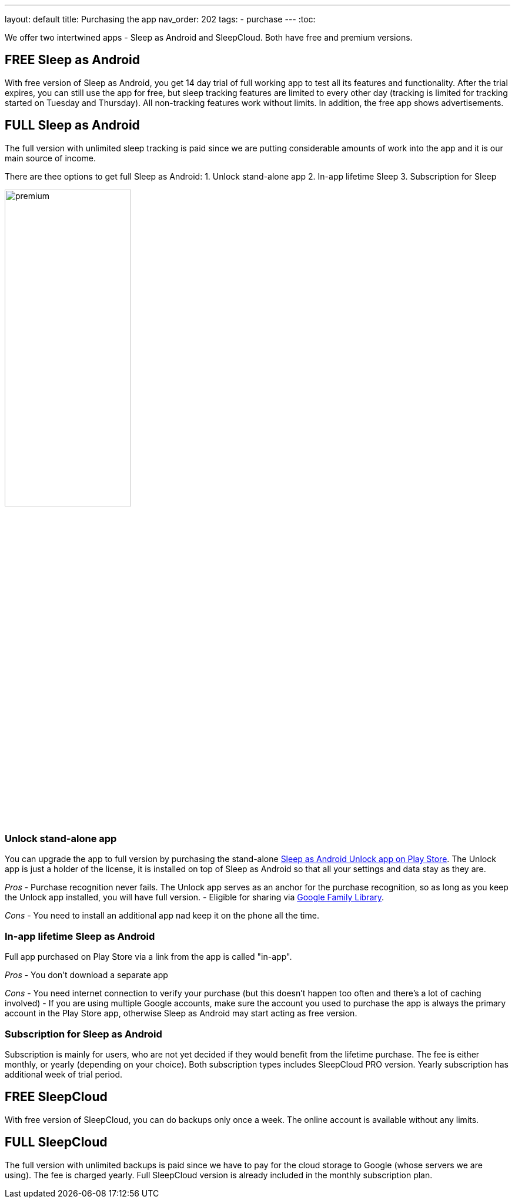 ---
layout: default
title: Purchasing the app
nav_order: 202
//parent: /general/general_info.html
tags:
- purchase
---
:toc:

We offer two intertwined apps - Sleep as Android and SleepCloud. Both have free and premium versions.

== FREE Sleep as Android

With free version of Sleep as Android, you get 14 day trial of full working app to test all its features and functionality. After the trial expires, you can still use the app for free, but sleep tracking features are limited to every other day (tracking is limited for tracking started on Tuesday and Thursday). All non-tracking features work without limits.
In addition, the free app shows advertisements.

== FULL Sleep as Android

The full version with unlimited sleep tracking is paid since we are putting considerable amounts of work into the app and it is our main source of income.

There are thee options to get full Sleep as Android:
1. Unlock stand-alone app
2. In-app lifetime Sleep
3. Subscription for Sleep

image:premium.png[width=50%]

=== Unlock stand-alone app

You can upgrade the app to full version by purchasing the stand-alone https://play.google.com/store/apps/details?id=com.urbandroid.sleep.full.key[Sleep as Android Unlock app on Play Store]. The Unlock app is just a holder of the license, it is installed on top of Sleep as Android so that all your settings and data stay as they are.

_Pros_
- Purchase recognition never fails. The Unlock app serves as an anchor for the purchase recognition, so as long as you keep the Unlock app  installed, you will have full version.
- Eligible for sharing via https://support.google.com/families/answer/7007852?hl=en[Google Family Library].

_Cons_
- You need to install an additional app nad keep it on the phone all the time.


=== In-app lifetime Sleep as Android

Full app purchased on Play Store via a link from the app is called "in-app".

_Pros_
- You don’t download a separate app

_Cons_
- You need internet connection to verify your purchase (but this doesn't happen too often and there’s a lot of caching involved)
- If you are using multiple Google accounts, make sure the account you used to purchase the app is always the primary account in the Play Store app, otherwise Sleep as Android may start acting as free version.

=== Subscription for Sleep as Android

Subscription is mainly for users, who are not yet decided if they would benefit from the lifetime purchase.
The fee is either monthly, or yearly (depending on your choice).
Both subscription types includes SleepCloud PRO version.
Yearly subscription has additional week of trial period.

== FREE SleepCloud

With free version of SleepCloud, you can do backups only once a week. The online account is available without any limits.

== FULL SleepCloud

The full version with unlimited backups is paid since we have to pay for the cloud storage to Google (whose servers we are using). The fee is charged yearly.
Full SleepCloud version is already included in the monthly subscription plan.

